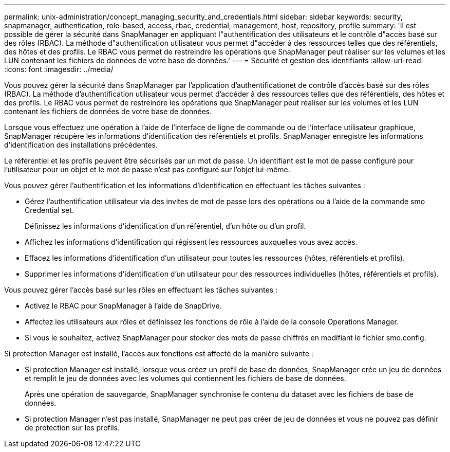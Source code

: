 ---
permalink: unix-administration/concept_managing_security_and_credentials.html 
sidebar: sidebar 
keywords: security, snapmanager, authentication, role-based, access, rbac, credential, management, host, repository, profile 
summary: 'Il est possible de gérer la sécurité dans SnapManager en appliquant l"authentification des utilisateurs et le contrôle d"accès basé sur des rôles (RBAC). La méthode d"authentification utilisateur vous permet d"accéder à des ressources telles que des référentiels, des hôtes et des profils. Le RBAC vous permet de restreindre les opérations que SnapManager peut réaliser sur les volumes et les LUN contenant les fichiers de données de votre base de données.' 
---
= Sécurité et gestion des identifiants
:allow-uri-read: 
:icons: font
:imagesdir: ../media/


[role="lead"]
Vous pouvez gérer la sécurité dans SnapManager par l'application d'authentificationet de contrôle d'accès basé sur des rôles (RBAC). La méthode d'authentification utilisateur vous permet d'accéder à des ressources telles que des référentiels, des hôtes et des profils. Le RBAC vous permet de restreindre les opérations que SnapManager peut réaliser sur les volumes et les LUN contenant les fichiers de données de votre base de données.

Lorsque vous effectuez une opération à l'aide de l'interface de ligne de commande ou de l'interface utilisateur graphique, SnapManager récupère les informations d'identification des référentiels et profils. SnapManager enregistre les informations d'identification des installations précédentes.

Le référentiel et les profils peuvent être sécurisés par un mot de passe. Un identifiant est le mot de passe configuré pour l'utilisateur pour un objet et le mot de passe n'est pas configuré sur l'objet lui-même.

Vous pouvez gérer l'authentification et les informations d'identification en effectuant les tâches suivantes :

* Gérez l'authentification utilisateur via des invites de mot de passe lors des opérations ou à l'aide de la commande smo Credential set.
+
Définissez les informations d'identification d'un référentiel, d'un hôte ou d'un profil.

* Affichez les informations d'identification qui régissent les ressources auxquelles vous avez accès.
* Effacez les informations d'identification d'un utilisateur pour toutes les ressources (hôtes, référentiels et profils).
* Supprimer les informations d'identification d'un utilisateur pour des ressources individuelles (hôtes, référentiels et profils).


Vous pouvez gérer l'accès basé sur les rôles en effectuant les tâches suivantes :

* Activez le RBAC pour SnapManager à l'aide de SnapDrive.
* Affectez les utilisateurs aux rôles et définissez les fonctions de rôle à l'aide de la console Operations Manager.
* Si vous le souhaitez, activez SnapManager pour stocker des mots de passe chiffrés en modifiant le fichier smo.config.


Si protection Manager est installé, l'accès aux fonctions est affecté de la manière suivante :

* Si protection Manager est installé, lorsque vous créez un profil de base de données, SnapManager crée un jeu de données et remplit le jeu de données avec les volumes qui contiennent les fichiers de base de données.
+
Après une opération de sauvegarde, SnapManager synchronise le contenu du dataset avec les fichiers de base de données.

* Si protection Manager n'est pas installé, SnapManager ne peut pas créer de jeu de données et vous ne pouvez pas définir de protection sur les profils.

